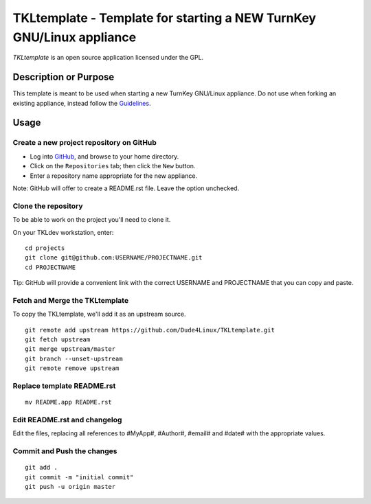 TKLtemplate - Template for starting a NEW TurnKey GNU/Linux appliance
=====================================================================

`TKLtemplate` is an open source application licensed under the GPL.

Description or Purpose
----------------------
.. Briefly describe what the template does 

This template is meant to be used when starting a new TurnKey GNU/Linux appliance.
Do not use when forking an existing appliance, instead follow the `Guidelines`_.

Usage
-----
.. Describe the steps for using the template below

Create a new project repository on GitHub
'''''''''''''''''''''''''''''''''''''''''
* Log into `GitHub`_, and browse to your home directory.
* Click on the ``Repositories`` tab; then click the ``New`` button.
* Enter a repository name appropriate for the new appliance.

Note: GitHub will offer to create a README.rst file. Leave the option unchecked.

Clone the repository
''''''''''''''''''''
To be able to work on the project you'll need to clone it.

On your TKLdev workstation, enter:

::

        cd projects    
        git clone git@github.com:USERNAME/PROJECTNAME.git    
        cd PROJECTNAME   

Tip: GitHub will provide a convenient link with the correct USERNAME and PROJECTNAME that you can copy and paste.

Fetch and Merge the TKLtemplate
'''''''''''''''''''''''''''''''
To copy the TKLtemplate, we'll add it as an upstream source.

::

        git remote add upstream https://github.com/Dude4Linux/TKLtemplate.git
        git fetch upstream
        git merge upstream/master
        git branch --unset-upstream
        git remote remove upstream

Replace template README.rst
'''''''''''''''''''''''''''

::

        mv README.app README.rst

Edit README.rst and changelog
'''''''''''''''''''''''''''''

Edit the files, replacing all references to #MyApp#, #Author#, #email# and #date# with the appropriate values.

Commit and Push the changes
'''''''''''''''''''''''''''

::

        git add .
        git commit -m "initial commit"
        git push -u origin master


.. _GitHub: https://github.com
.. _Guidelines: http://github.com/turnkeylinux/tracker/blob/master/GITFLOW.rst

